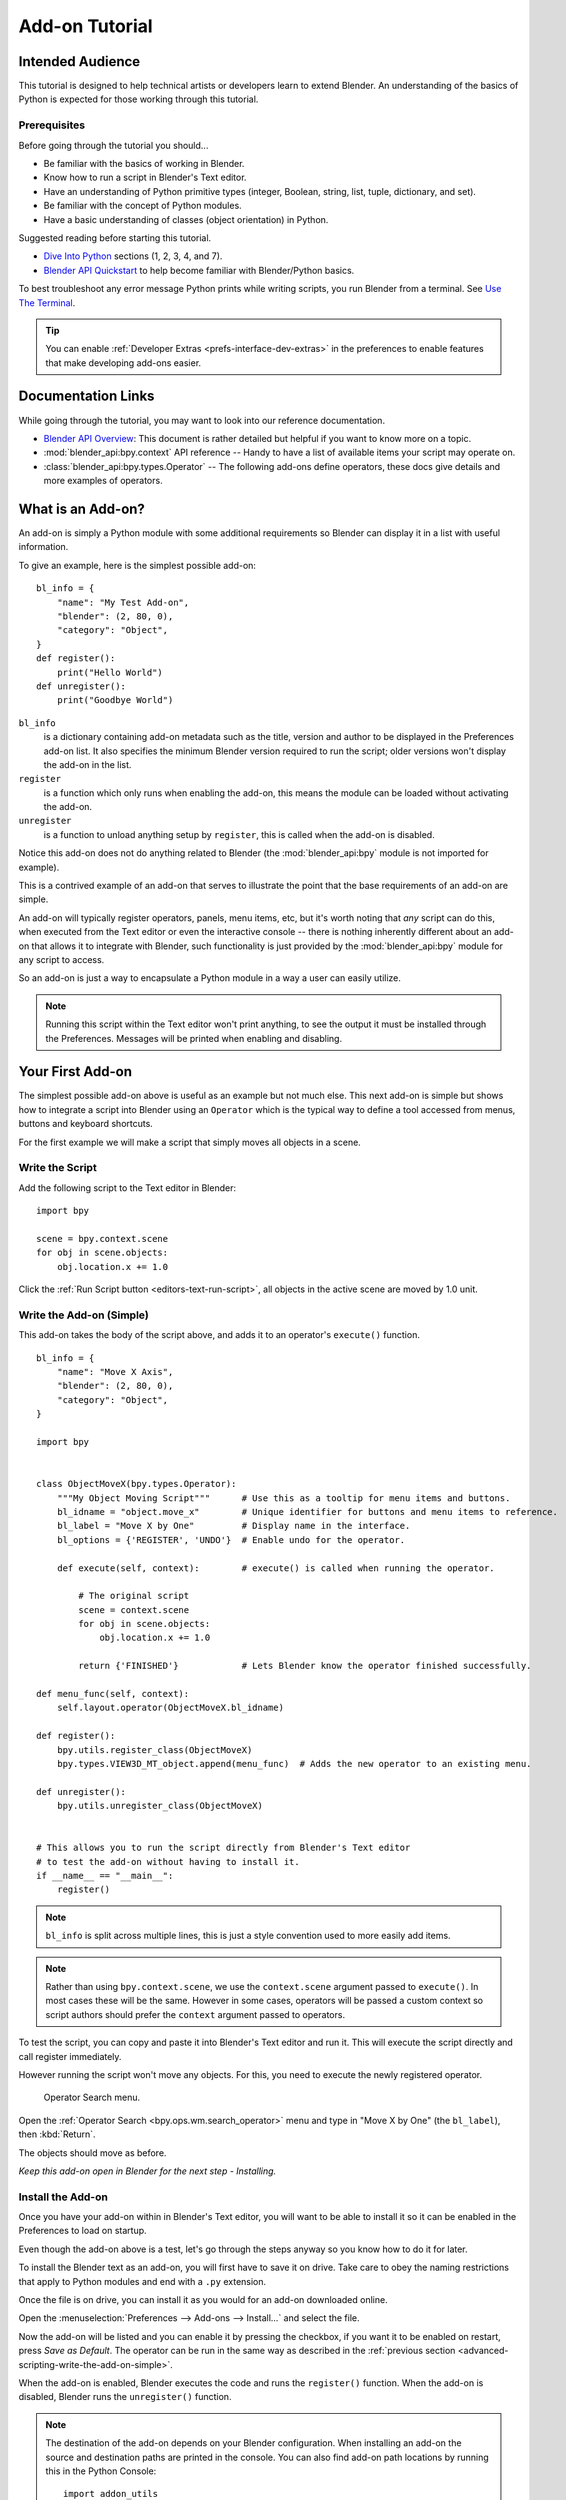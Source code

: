 
.. This document is an exception to the rule of not having tutorials in the reference manual.
   Since this doesn't quite belong on the API docs either.
   It's important we have at least one place with good basic info on how to write an add-on.
   -- ideasman42

***************
Add-on Tutorial
***************

Intended Audience
=================

This tutorial is designed to help technical artists or developers learn to extend Blender.
An understanding of the basics of Python is expected for those working through this tutorial.


Prerequisites
-------------

Before going through the tutorial you should...

- Be familiar with the basics of working in Blender.
- Know how to run a script in Blender's Text editor.
- Have an understanding of Python primitive types (integer, Boolean, string, list, tuple, dictionary, and set).
- Be familiar with the concept of Python modules.
- Have a basic understanding of classes (object orientation) in Python.

Suggested reading before starting this tutorial.

- `Dive Into Python <http://getpython3.com/diveintopython3/index.html>`__ sections (1, 2, 3, 4, and 7).
- `Blender API Quickstart <https://docs.blender.org/api/current/info_quickstart.html>`__
  to help become familiar with Blender/Python basics.

To best troubleshoot any error message Python prints while writing scripts, you run Blender from a terminal.
See `Use The Terminal
<https://docs.blender.org/api/current/info_tips_and_tricks.html#use-the-terminal>`__.

.. tip::

   You can enable :ref:`Developer Extras <prefs-interface-dev-extras>`
   in the preferences to enable features that make developing add-ons easier.


Documentation Links
===================

While going through the tutorial, you may want to look into our reference documentation.

- `Blender API Overview <https://docs.blender.org/api/current/info_overview.html>`__:
  This document is rather detailed but helpful if you want to know more on a topic.
- :mod:`blender_api:bpy.context` API reference --
  Handy to have a list of available items your script may operate on.
- :class:`blender_api:bpy.types.Operator` --
  The following add-ons define operators, these docs give details and more examples of operators.


What is an Add-on?
==================

An add-on is simply a Python module with some additional requirements so Blender
can display it in a list with useful information.

To give an example, here is the simplest possible add-on::

   bl_info = {
       "name": "My Test Add-on",
       "blender": (2, 80, 0),
       "category": "Object",
   }
   def register():
       print("Hello World")
   def unregister():
       print("Goodbye World")

``bl_info``
   is a dictionary containing add-on metadata such as the title,
   version and author to be displayed in the Preferences add-on list.
   It also specifies the minimum Blender version required to run the script;
   older versions won't display the add-on in the list.
``register``
   is a function which only runs when enabling the add-on,
   this means the module can be loaded without activating the add-on.
``unregister``
   is a function to unload anything setup by ``register``,
   this is called when the add-on is disabled.

Notice this add-on does not do anything related to Blender
(the :mod:`blender_api:bpy` module is not imported for example).

This is a contrived example of an add-on that serves to illustrate the point
that the base requirements of an add-on are simple.

An add-on will typically register operators, panels, menu items, etc,
but it's worth noting that *any* script can do this,
when executed from the Text editor or even the interactive console --
there is nothing inherently different about an add-on that allows it to integrate with Blender,
such functionality is just provided by the :mod:`blender_api:bpy` module for any script to access.

So an add-on is just a way to encapsulate a Python module in a way a user can easily utilize.

.. note::

   Running this script within the Text editor won't print anything,
   to see the output it must be installed through the Preferences.
   Messages will be printed when enabling and disabling.


Your First Add-on
=================

The simplest possible add-on above is useful as an example but not much else.
This next add-on is simple but shows how to integrate a script into Blender using an ``Operator``
which is the typical way to define a tool accessed from menus, buttons and keyboard shortcuts.

For the first example we will make a script that simply moves all objects in a scene.


Write the Script
----------------

Add the following script to the Text editor in Blender::

   import bpy

   scene = bpy.context.scene
   for obj in scene.objects:
       obj.location.x += 1.0

Click the :ref:`Run Script button <editors-text-run-script>`,
all objects in the active scene are moved by 1.0 unit.


.. _advanced-scripting-write-the-add-on-simple:

Write the Add-on (Simple)
-------------------------

This add-on takes the body of the script above, and adds it to an operator's ``execute()`` function. ::

   bl_info = {
       "name": "Move X Axis",
       "blender": (2, 80, 0),
       "category": "Object",
   }

   import bpy


   class ObjectMoveX(bpy.types.Operator):
       """My Object Moving Script"""      # Use this as a tooltip for menu items and buttons.
       bl_idname = "object.move_x"        # Unique identifier for buttons and menu items to reference.
       bl_label = "Move X by One"         # Display name in the interface.
       bl_options = {'REGISTER', 'UNDO'}  # Enable undo for the operator.

       def execute(self, context):        # execute() is called when running the operator.

           # The original script
           scene = context.scene
           for obj in scene.objects:
               obj.location.x += 1.0

           return {'FINISHED'}            # Lets Blender know the operator finished successfully.

   def menu_func(self, context):
       self.layout.operator(ObjectMoveX.bl_idname)

   def register():
       bpy.utils.register_class(ObjectMoveX)
       bpy.types.VIEW3D_MT_object.append(menu_func)  # Adds the new operator to an existing menu.

   def unregister():
       bpy.utils.unregister_class(ObjectMoveX)


   # This allows you to run the script directly from Blender's Text editor
   # to test the add-on without having to install it.
   if __name__ == "__main__":
       register()

.. note::

   ``bl_info`` is split across multiple lines, this is just a style convention used to more easily add items.

.. note::

   Rather than using ``bpy.context.scene``, we use the ``context.scene`` argument passed to ``execute()``.
   In most cases these will be the same. However in some cases, operators will be passed a custom context
   so script authors should prefer the ``context`` argument passed to operators.

To test the script, you can copy and paste it into Blender's Text editor and run it.
This will execute the script directly and call register immediately.

However running the script won't move any objects. For this, you need to execute the newly registered operator.

.. figure:: /images/advanced_scripting_addon-tutorial_operator-search-menu.png

   Operator Search menu.

Open the :ref:`Operator Search <bpy.ops.wm.search_operator>` menu
and type in "Move X by One" (the ``bl_label``), then :kbd:`Return`.

The objects should move as before.

*Keep this add-on open in Blender for the next step - Installing.*


Install the Add-on
------------------

Once you have your add-on within in Blender's Text editor,
you will want to be able to install it so it can be enabled in the Preferences to load on startup.

Even though the add-on above is a test, let's go through the steps anyway so you know how to do it for later.

To install the Blender text as an add-on, you will first have to save it on drive. Take care to obey the naming
restrictions that apply to Python modules and end with a ``.py`` extension.

Once the file is on drive, you can install it as you would for an add-on downloaded online.

Open the :menuselection:`Preferences --> Add-ons --> Install...` and select the file.

Now the add-on will be listed and you can enable it by pressing the checkbox,
if you want it to be enabled on restart, press *Save as Default*. The operator
can be run in the same way as described in the :ref:`previous section <advanced-scripting-write-the-add-on-simple>`.

When the add-on is enabled, Blender executes the code and runs the ``register()`` function.
When the add-on is disabled, Blender runs the ``unregister()`` function.

.. note::

   The destination of the add-on depends on your Blender configuration.
   When installing an add-on the source and destination paths are printed in the console.
   You can also find add-on path locations by running this in the Python Console::

      import addon_utils
      print(addon_utils.paths())

   More is written on this topic here:
   :ref:`Directory Layout <blender-directory-layout>`.


Your Second Add-on
==================

For our second add-on, we will focus on object instancing -- this is -- to make linked
copies of an object in a similar way to what you may have seen with the Array modifier.


Write the Script
----------------

As before, first we will start with a script, develop it, then convert it into an add-on. ::

   import bpy
   from bpy import context

   # Get the current scene
   scene = context.scene

   # Get the 3D cursor location
   cursor = scene.cursor.location

   # Get the active object (assume we have one)
   obj = context.active_object

   # Now make a copy of the object
   obj_new = obj.copy()

   # The new object has to be added to a collection in the scene
   scene.collection.objects.link(obj_new)

   # Now we can place the object
   obj_new.location = cursor

Now try copying this script into Blender and run it on the default Cube.
Make sure you click to move the 3D cursor before running as the duplicate will appear at the cursor's location.

After running, notice that when you go into *Edit Mode* to change the Cube -- all of the copies change.
In Blender, this is known as *Linked Duplicates*.

Next, we're going to do this in a loop, to make an array of objects between the active object and the cursor. ::

   import bpy
   from bpy import context

   scene = context.scene
   cursor = scene.cursor.location
   obj = context.active_object

   # Use a fixed value for now, eventually make this user adjustable
   total = 10

   # Add 'total' objects into the scene
   for i in range(total):
       obj_new = obj.copy()
       scene.collection.objects.link(obj_new)

       # Now place the object in between the cursor
       # and the active object based on 'i'
       factor = i / total
       obj_new.location = (obj.location * factor) + (cursor * (1.0 - factor))

Try running this script with the active object and the cursor spaced apart to see the result.

With this script you'll notice we're doing some math with the object location and cursor,
this works because both are 3D :class:`blender_api:mathutils.Vector` instances,
a convenient class provided by the :mod:`blender_api:mathutils` module which
allows vectors to be multiplied by numbers and matrices.

If you are interested in this area, read into :class:`blender_api:mathutils.Vector`
-- there are many handy utility functions such as getting the angle between vectors,
cross product, dot products as well as more advanced functions in :mod:`blender_api:mathutils.geometry`
such as Bézier spline interpolation and ray-triangle intersection.

For now we will focus on making this script an add-on, but it's good to know that this
3D math module is available and can help you with more advanced functionality later on.


Write the Add-on
----------------

The first step is to convert the script as-is into an add-on::

   bl_info = {
       "name": "Cursor Array",
       "blender": (2, 80, 0),
       "category": "Object",
   }

   import bpy


   class ObjectCursorArray(bpy.types.Operator):
       """Object Cursor Array"""
       bl_idname = "object.cursor_array"
       bl_label = "Cursor Array"
       bl_options = {'REGISTER', 'UNDO'}

       def execute(self, context):
           scene = context.scene
           cursor = scene.cursor.location
           obj = context.active_object

           total = 10

           for i in range(total):
               obj_new = obj.copy()
               scene.collection.objects.link(obj_new)

               factor = i / total
               obj_new.location = (obj.location * factor) + (cursor * (1.0 - factor))

           return {'FINISHED'}

   def register():
       bpy.utils.register_class(ObjectCursorArray)


   def unregister():
       bpy.utils.unregister_class(ObjectCursorArray)


   if __name__ == "__main__":
       register()

Everything here has been covered in the previous steps, you may want to try run
the add-on still and consider what could be done to make it more useful.

The two of the most obvious missing things are -- having the total fixed at 10,
and having to access the operator with :doc:`/interface/controls/templates/operator_search` is not very convenient.

Both these additions are explained next, with the final script afterwards.


Operator Property
^^^^^^^^^^^^^^^^^

There are a variety of property types that are used for tool settings, common property types include:
int, float, vector, color, Boolean and string.

These properties are handled differently to typical Python class attributes
because Blender needs to display them in the interface,
store their settings in keymaps and keep settings for reuse.

While this is handled in a fairly Pythonic way, be mindful that you are in fact defining tool settings that
are loaded into Blender and accessed by other parts of Blender, outside of Python.

To get rid of the literal 10 for ``total``, we'll use an operator property.
Operator properties are defined via bpy.props module, this is added to the class body::

   # moved assignment from execute() to the body of the class...
   total: bpy.props.IntProperty(name="Steps", default=2, min=1, max=100)

   # and this is accessed on the class
   # instance within the execute() function as...
   self.total

These properties from :mod:`blender_api:bpy.props` are handled specially by Blender
when the class is registered so they display as buttons in the user interface.
There are many arguments you can pass to properties to set limits,
change the default and display a tooltip.

.. seealso:: :func:`blender_api:bpy.props.IntProperty`

This document doesn't go into details about using other property types.
However, the link above includes examples of more advanced property usage.


Menu Item
^^^^^^^^^

Add-ons can add to the user interface of existing panels, headers and menus defined in Python.

For this example we'll add to an existing menu.

.. figure:: /images/advanced_scripting_addon-tutorial_menu-id.png

   Menu Identifier.

To find the identifier of a menu, first enable *Python Tooltips* in the preferences.
Then you can hover your mouse over the menu item and the identifier is displayed.

The method used for adding a menu item is to append a draw function into an existing class::

   def menu_func(self, context):
       self.layout.operator(ObjectCursorArray.bl_idname)

   def register():
       bpy.utils.register_class(ObjectCursorArray)
       bpy.types.VIEW3D_MT_object.append(menu_func)

For docs on extending menus, see: :class:`blender_api:bpy.types.Menu`.


Keymap
^^^^^^

In Blender, add-ons have their own keymaps so as not to interfere with Blender's built-in keymaps.

In the example below, a new object mode :class:`blender_api:bpy.types.KeyMap` is added,
then a :class:`blender_api:bpy.types.KeyMapItem` is added to the keymap which references
our newly added operator, using :kbd:`Shift-Ctrl-T` as the key shortcut to activate it. ::

   # store keymaps here to access after registration
   addon_keymaps = []

   def register():

       # handle the keymap
       wm = bpy.context.window_manager
       km = wm.keyconfigs.addon.keymaps.new(name='Object Mode', space_type='EMPTY')

       kmi = km.keymap_items.new(ObjectCursorArray.bl_idname, 'T', 'PRESS', ctrl=True, shift=True)
       kmi.properties.total = 4

       addon_keymaps.append((km, kmi))


   def unregister():

       # handle the keymap
       for km, kmi in addon_keymaps:
           km.keymap_items.remove(kmi)
       addon_keymaps.clear()

Notice how the keymap item can have a ``total`` setting different than the default set by the operator,
this allows you to have multiple keys accessing the same operator with different settings.

.. note::

   While :kbd:`Shift-Ctrl-T` is not a default Blender key shortcut,
   it is hard to make sure add-ons will not overwrite each other's keymaps.
   Thus at least take care when assigning keys that they do not
   conflict with important functionality of Blender
   (see also :doc:`/addons/development/is_key_free`).

For API documentation on the functions listed above, see:

- :meth:`blender_api:bpy.types.KeyMaps.new`
- :class:`blender_api:bpy.types.KeyMap`
- :meth:`blender_api:bpy.types.KeyMapItems.new`
- :class:`blender_api:bpy.types.KeyMapItem`


Bringing It All Together
^^^^^^^^^^^^^^^^^^^^^^^^

::

   bl_info = {
       "name": "Cursor Array",
       "blender": (2, 80, 0),
       "category": "Object",
   }

   import bpy


   class ObjectCursorArray(bpy.types.Operator):
       """Object Cursor Array"""
       bl_idname = "object.cursor_array"
       bl_label = "Cursor Array"
       bl_options = {'REGISTER', 'UNDO'}

       total: bpy.props.IntProperty(name="Steps", default=2, min=1, max=100)

       def execute(self, context):
           scene = context.scene
           cursor = scene.cursor.location
           obj = context.active_object

           for i in range(self.total):
               obj_new = obj.copy()
               scene.collection.objects.link(obj_new)

               factor = i / self.total
               obj_new.location = (obj.location * factor) + (cursor * (1.0 - factor))

           return {'FINISHED'}


   def menu_func(self, context):
       self.layout.operator(ObjectCursorArray.bl_idname)

   # store keymaps here to access after registration
   addon_keymaps = []


   def register():
       bpy.utils.register_class(ObjectCursorArray)
       bpy.types.VIEW3D_MT_object.append(menu_func)

       # handle the keymap
       wm = bpy.context.window_manager
       # Note that in background mode (no GUI available), keyconfigs are not available either,
       # so we have to check this to avoid nasty errors in background case.
       kc = wm.keyconfigs.addon
       if kc:
           km = wm.keyconfigs.addon.keymaps.new(name='Object Mode', space_type='EMPTY')
           kmi = km.keymap_items.new(ObjectCursorArray.bl_idname, 'T', 'PRESS', ctrl=True, shift=True)
           kmi.properties.total = 4
           addon_keymaps.append((km, kmi))

   def unregister():
       # Note: when unregistering, it's usually good practice to do it in reverse order you registered.
       # Can avoid strange issues like keymap still referring to operators already unregistered...
       # handle the keymap
       for km, kmi in addon_keymaps:
           km.keymap_items.remove(kmi)
       addon_keymaps.clear()

       bpy.utils.unregister_class(ObjectCursorArray)
       bpy.types.VIEW3D_MT_object.remove(menu_func)


   if __name__ == "__main__":
       register()

.. figure:: /images/advanced_scripting_addon-tutorial_in-menu.png

   In the menu.

Run the script (or save it and add it through the Preferences like before) and it will appear in the *Object* menu.

.. figure:: /images/advanced_scripting_addon-tutorial_op-prop.png

   Operator Property.

After selecting it from the menu, you can choose how many instances of the cube you want create.

.. note::

   Directly executing the script multiple times will add the menu each time too.
   While not useful behavior, there is nothing to worry about since add-ons will not
   register themselves multiple times when enabled through the Preferences.


Conclusions
===========

Add-ons can encapsulate certain functionality neatly for writing tools
to improve your workflow or for writing utilities for others to use.

While there are limits to what Python can do within Blender,
there is certainly a lot that can be achieved without having to dive into Blender's C/C++ code.

The example given in the tutorial is limited, but shows the Blender API used
for common tasks that you can expand on to write your own tools.


Further Reading
---------------

Blender comes with commented templates which are accessible from the Text editor's header.
If you have specific areas you want to see example code for, this is a good place to start.

Here are some sites you might like to check on after completing this tutorial.

- `Blender/Python API Overview <https://docs.blender.org/api/current/info_overview.html>`__ --
  *For more background details on Blender/Python integration.*
- `How to Think Like a Computer Scientist <http://interactivepython.org/courselib/static/thinkcspy/index.html>`__ --
  *Great info for those who are still learning Python.*
- `Blender Development (Wiki) <https://wiki.blender.org>`__ --
  *Blender Development, general information and helpful links.*
- `DevTalk <https://devtalk.blender.org/tag/python>`__ --
  *Forum where people ask Python development questions.*
